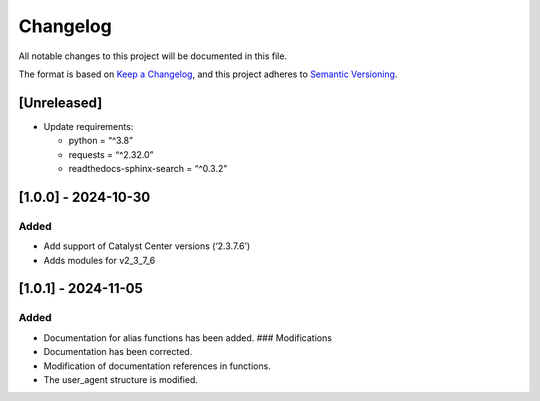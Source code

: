 Changelog
=========

All notable changes to this project will be documented in this file.

The format is based on `Keep a
Changelog <https://keepachangelog.com/en/1.0.0/>`__, and this project
adheres to `Semantic
Versioning <https://semver.org/spec/v2.0.0.html>`__.

[Unreleased]
------------

-  Update requirements:

   -  python = “^3.8”
   -  requests = “^2.32.0”
   -  readthedocs-sphinx-search = “^0.3.2”

[1.0.0] - 2024-10-30
--------------------

Added
~~~~~

-  Add support of Catalyst Center versions (‘2.3.7.6’)
-  Adds modules for v2_3_7_6

.. _section-1:

[1.0.1] - 2024-11-05
--------------------

.. _added-1:

Added
~~~~~

-  Documentation for alias functions has been added. ### Modifications
-  Documentation has been corrected.
-  Modification of documentation references in functions.
-  The user_agent structure is modified.
